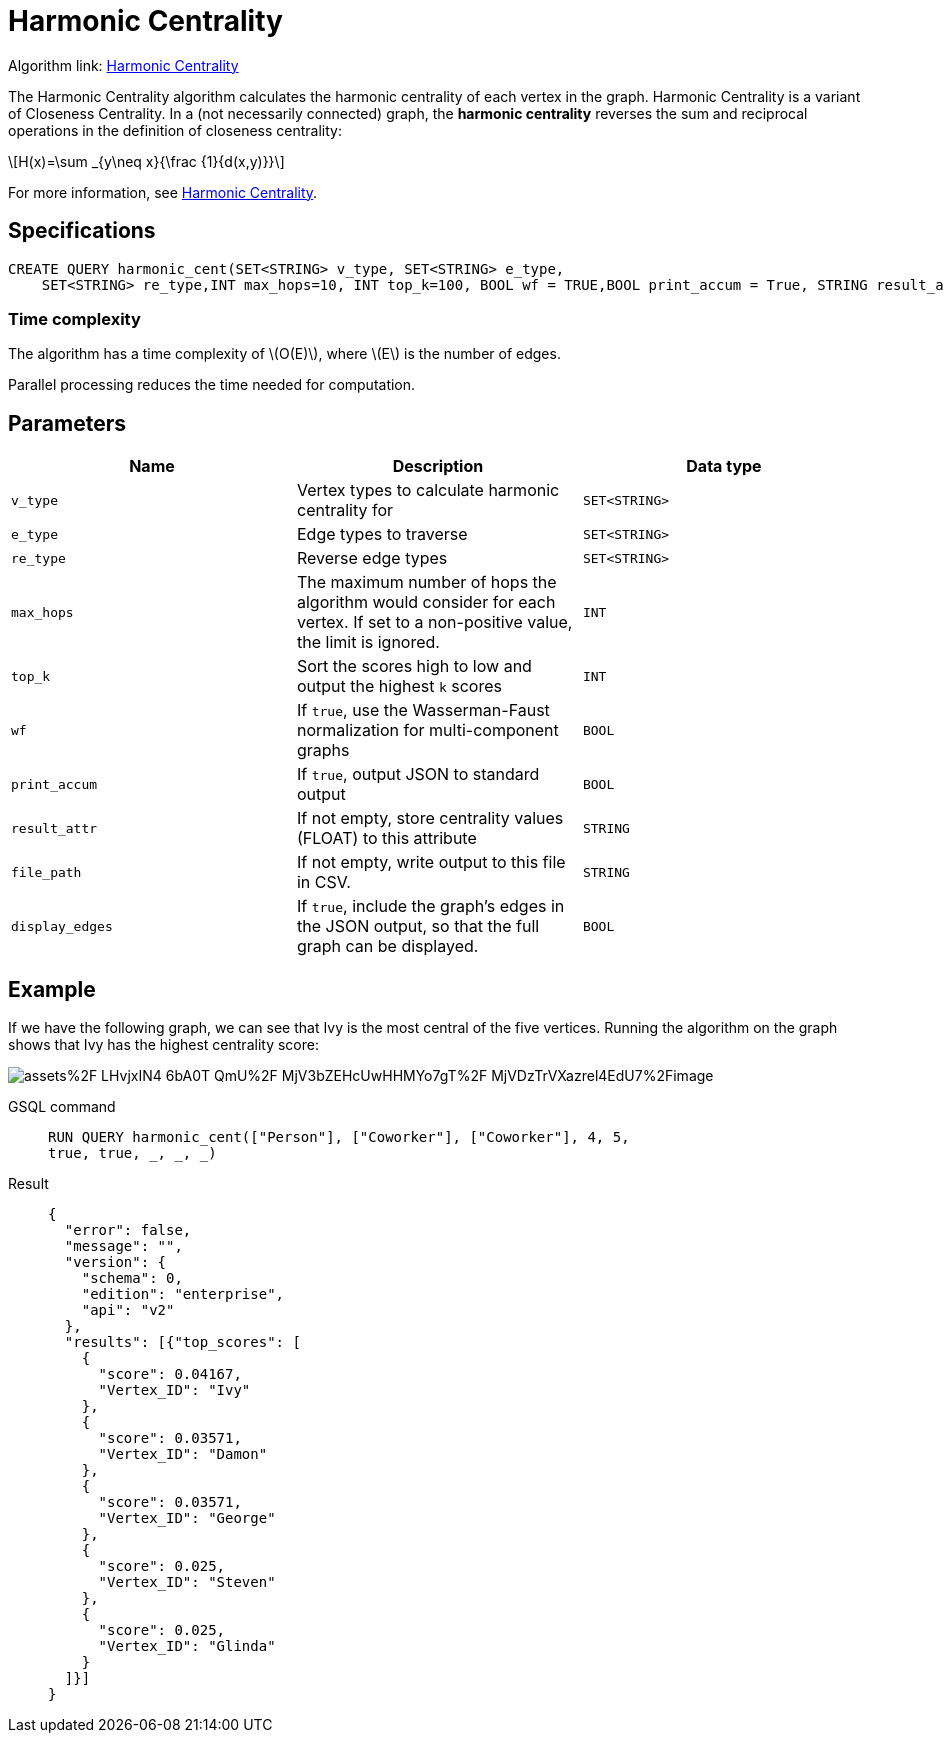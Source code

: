 = Harmonic Centrality
:stem: latexmath
:page-stem:

Algorithm link: link:https://github.com/tigergraph/gsql-graph-algorithms/tree/master/algorithms/Centrality/harmonic[Harmonic Centrality]

The Harmonic Centrality algorithm calculates the harmonic centrality of each vertex in the graph. Harmonic Centrality is a variant of Closeness Centrality. In a (not necessarily connected) graph, the *harmonic centrality* reverses the sum and reciprocal operations in the definition of closeness centrality:

[stem]
++++
H(x)=\sum _{y\neq x}{\frac {1}{d(x,y)}}
++++

For more information, see https://arxiv.org/pdf/cond-mat/0008357.pdf[Harmonic Centrality].

== Specifications

[,gsql]
----
CREATE QUERY harmonic_cent(SET<STRING> v_type, SET<STRING> e_type,
    SET<STRING> re_type,INT max_hops=10, INT top_k=100, BOOL wf = TRUE,BOOL print_accum = True, STRING result_attr = "", STRING file_path = "", BOOL display_edges = FALSE)
----

=== Time complexity
The algorithm has a time complexity of stem:[O(E)], where stem:[E] is the number of edges.

Parallel processing reduces the time needed for computation.

== Parameters

|===
| Name | Description | Data type

| `v_type`
| Vertex types to calculate harmonic centrality for
| `SET<STRING>`

| `e_type`
| Edge types to traverse
| `SET<STRING>`

| `re_type`
| Reverse edge types
| `SET<STRING>`

| `max_hops`
| The maximum number of hops the algorithm would consider for each vertex. If set to a non-positive value, the limit is ignored.
| `INT`

| `top_k`
| Sort the scores high to low and output the highest `k`  scores
| `INT`

| `wf`
| If `true`, use the Wasserman-Faust normalization for multi-component graphs
| `BOOL`

| `print_accum`
| If `true`, output JSON to standard output
| `BOOL`

| `result_attr`
| If not empty, store centrality values (FLOAT) to this attribute
| `STRING`

| `file_path`
| If not empty, write output to this file in CSV.
| `STRING`

| `display_edges`
| If `true`, include the graph's edges in the JSON output, so that the full graph can be displayed.
| `BOOL`
|===

== Example
If we have the following graph, we can see that Ivy is the most central of the five vertices. Running the algorithm on the graph shows that Ivy has the highest centrality score:

image::https://gblobscdn.gitbook.com/assets%2F-LHvjxIN4__6bA0T-QmU%2F-MjV3bZEHcUwHHMYo7gT%2F-MjVDzTrVXazrel4EdU7%2Fimage.png?alt=media&token=1611630a-1bf9-4097-b432-0a0c1c388f22[]

[tabs]
====
GSQL command::
+
--
[,gsql]
----
RUN QUERY harmonic_cent(["Person"], ["Coworker"], ["Coworker"], 4, 5,
true, true, _, _, _)
----
--
Result::
+
--
[,json]
----
{
  "error": false,
  "message": "",
  "version": {
    "schema": 0,
    "edition": "enterprise",
    "api": "v2"
  },
  "results": [{"top_scores": [
    {
      "score": 0.04167,
      "Vertex_ID": "Ivy"
    },
    {
      "score": 0.03571,
      "Vertex_ID": "Damon"
    },
    {
      "score": 0.03571,
      "Vertex_ID": "George"
    },
    {
      "score": 0.025,
      "Vertex_ID": "Steven"
    },
    {
      "score": 0.025,
      "Vertex_ID": "Glinda"
    }
  ]}]
}
----
--
====